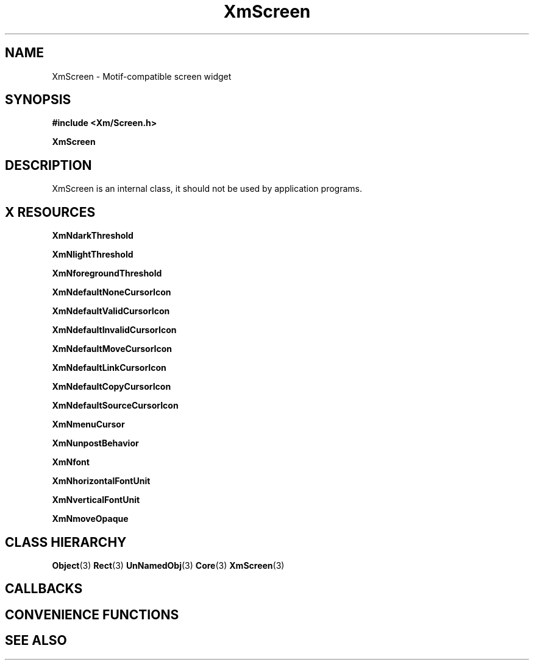 '\" t
.\" $Header: /cvsroot/lesstif/lesstif/doc/lessdox/widgets/XmScreen.3,v 1.5 2009/04/29 12:23:30 paulgevers Exp $
.\"
.\" Copyright (C) 1997-1998 Free Software Foundation, Inc.
.\" 
.\" This file is part of the GNU LessTif Library.
.\" This library is free software; you can redistribute it and/or
.\" modify it under the terms of the GNU Library General Public
.\" License as published by the Free Software Foundation; either
.\" version 2 of the License, or (at your option) any later version.
.\" 
.\" This library is distributed in the hope that it will be useful,
.\" but WITHOUT ANY WARRANTY; without even the implied warranty of
.\" MERCHANTABILITY or FITNESS FOR A PARTICULAR PURPOSE.  See the GNU
.\" Library General Public License for more details.
.\" 
.\" You should have received a copy of the GNU Library General Public
.\" License along with this library; if not, write to the Free
.\" Software Foundation, Inc., 675 Mass Ave, Cambridge, MA 02139, USA.
.\" 
.TH XmScreen 3 "April 1998" "LessTif Project" "LessTif Manuals"
.SH NAME
XmScreen \- Motif-compatible screen widget
.SH SYNOPSIS
.B #include <Xm/Screen.h>
.PP
.B XmScreen
.SH DESCRIPTION
XmScreen is an internal class,
it should not be used by application programs.
.SH X RESOURCES
.TS
tab(;);
l l l l l.
Name;Class;Type;Default;Access
_
XmNdarkThreshold;XmCDarkThreshold;Int;0;CSG
XmNlightThreshold;XmCLightThreshold;Int;0;CSG
XmNforegroundThreshold;XmCForegroundThreshold;Int;0;CSG
XmNdefaultNoneCursorIcon;XmCDefaultNoneCursorIcon;Widget;NULL;CSG
XmNdefaultValidCursorIcon;XmCDefaultValidCursorIcon;Widget;NULL;CSG
XmNdefaultInvalidCursorIcon;XmCDefaultInvalidCursorIcon;Widget;NULL;CSG
XmNdefaultMoveCursorIcon;XmCDefaultMoveCursorIcon;Widget;NULL;CSG
XmNdefaultLinkCursorIcon;XmCDefaultLinkCursorIcon;Widget;NULL;CSG
XmNdefaultCopyCursorIcon;XmCDefaultCopyCursorIcon;Widget;NULL;CSG
XmNdefaultSourceCursorIcon;XmCDefaultSourceCursorIcon;Widget;NULL;CSG
XmNmenuCursor;XmCCursor;Cursor;arrow;CSG
XmNunpostBehavior;XmCUnpostBehavior;UnpostBehavior;NULL;CSG
XmNfont;XmCFont;FontStruct;Fixed;CSG
XmNhorizontalFontUnit;XmCHorizontalFontUnit;Int;-1;CSG
XmNverticalFontUnit;XmCVerticalFontUnit;Int;-1;CSG
XmNmoveOpaque;XmCMoveOpaque;Boolean;NULL;CSG
.TE
.PP
.BR XmNdarkThreshold
.PP
.BR XmNlightThreshold
.PP
.BR XmNforegroundThreshold
.PP
.BR XmNdefaultNoneCursorIcon
.PP
.BR XmNdefaultValidCursorIcon
.PP
.BR XmNdefaultInvalidCursorIcon
.PP
.BR XmNdefaultMoveCursorIcon
.PP
.BR XmNdefaultLinkCursorIcon
.PP
.BR XmNdefaultCopyCursorIcon
.PP
.BR XmNdefaultSourceCursorIcon
.PP
.BR XmNmenuCursor
.PP
.BR XmNunpostBehavior
.PP
.BR XmNfont
.PP
.BR XmNhorizontalFontUnit
.PP
.BR XmNverticalFontUnit
.PP
.BR XmNmoveOpaque
.PP
.SH CLASS HIERARCHY
.BR Object (3)
.BR Rect (3)
.BR UnNamedObj (3)
.BR Core (3)
.BR XmScreen (3)
.SH CALLBACKS
.SH CONVENIENCE FUNCTIONS
.SH SEE ALSO
